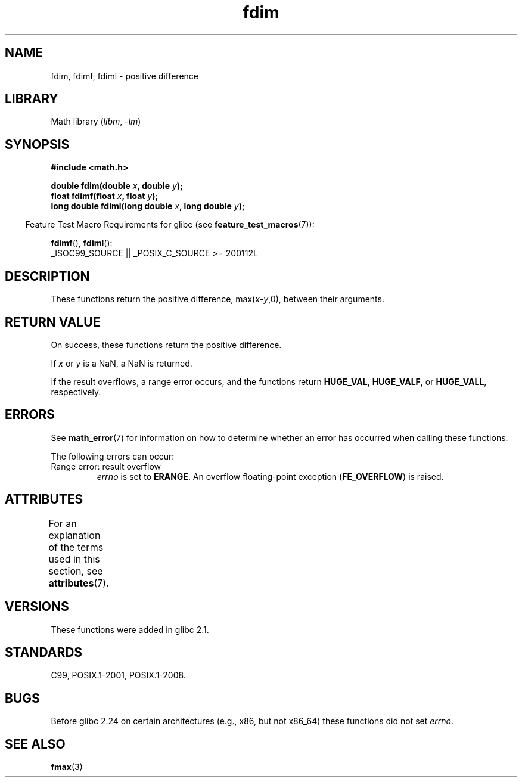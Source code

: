 '\" t
.\" Copyright 2003 Walter Harms, Andries Brouwer
.\" and Copyright 2008, Linux Foundation, written by Michael Kerrisk
.\"     <mtk.manpages@gmail.com>
.\"
.\" SPDX-License-Identifier: GPL-1.0-or-later
.\"
.TH fdim 3 (date) "Linux man-pages (unreleased)"
.SH NAME
fdim, fdimf, fdiml \- positive difference
.SH LIBRARY
Math library
.RI ( libm ", " \-lm )
.SH SYNOPSIS
.nf
.B #include <math.h>
.PP
.BI "double fdim(double " x ", double " y );
.BI "float fdimf(float " x ", float " y );
.BI "long double fdiml(long double " x ", long double " y );
.fi
.PP
.RS -4
Feature Test Macro Requirements for glibc (see
.BR feature_test_macros (7)):
.RE
.PP
.BR fdimf (),
.BR fdiml ():
.nf
    _ISOC99_SOURCE || _POSIX_C_SOURCE >= 200112L
.fi
.SH DESCRIPTION
These functions return the positive difference, max(\fIx\fP-\fIy\fP,0),
between their arguments.
.SH RETURN VALUE
On success, these functions return the positive difference.
.PP
If
.I x
or
.I y
is a NaN, a NaN is returned.
.PP
If the result overflows,
a range error occurs,
and the functions return
.BR HUGE_VAL ,
.BR HUGE_VALF ,
or
.BR HUGE_VALL ,
respectively.
.SH ERRORS
See
.BR math_error (7)
for information on how to determine whether an error has occurred
when calling these functions.
.PP
The following errors can occur:
.TP
Range error: result overflow
.I errno
is set to
.BR ERANGE .
An overflow floating-point exception
.RB ( FE_OVERFLOW )
is raised.
.SH ATTRIBUTES
For an explanation of the terms used in this section, see
.BR attributes (7).
.ad l
.nh
.TS
allbox;
lbx lb lb
l l l.
Interface	Attribute	Value
T{
.BR fdim (),
.BR fdimf (),
.BR fdiml ()
T}	Thread safety	MT-Safe
.TE
.hy
.ad
.sp 1
.SH VERSIONS
These functions were added in glibc 2.1.
.SH STANDARDS
C99, POSIX.1-2001, POSIX.1-2008.
.SH BUGS
Before glibc 2.24
.\" https://www.sourceware.org/bugzilla/show_bug.cgi?id=6796
on certain architectures (e.g., x86, but not x86_64)
these functions did not set
.IR errno .
.SH SEE ALSO
.BR fmax (3)
